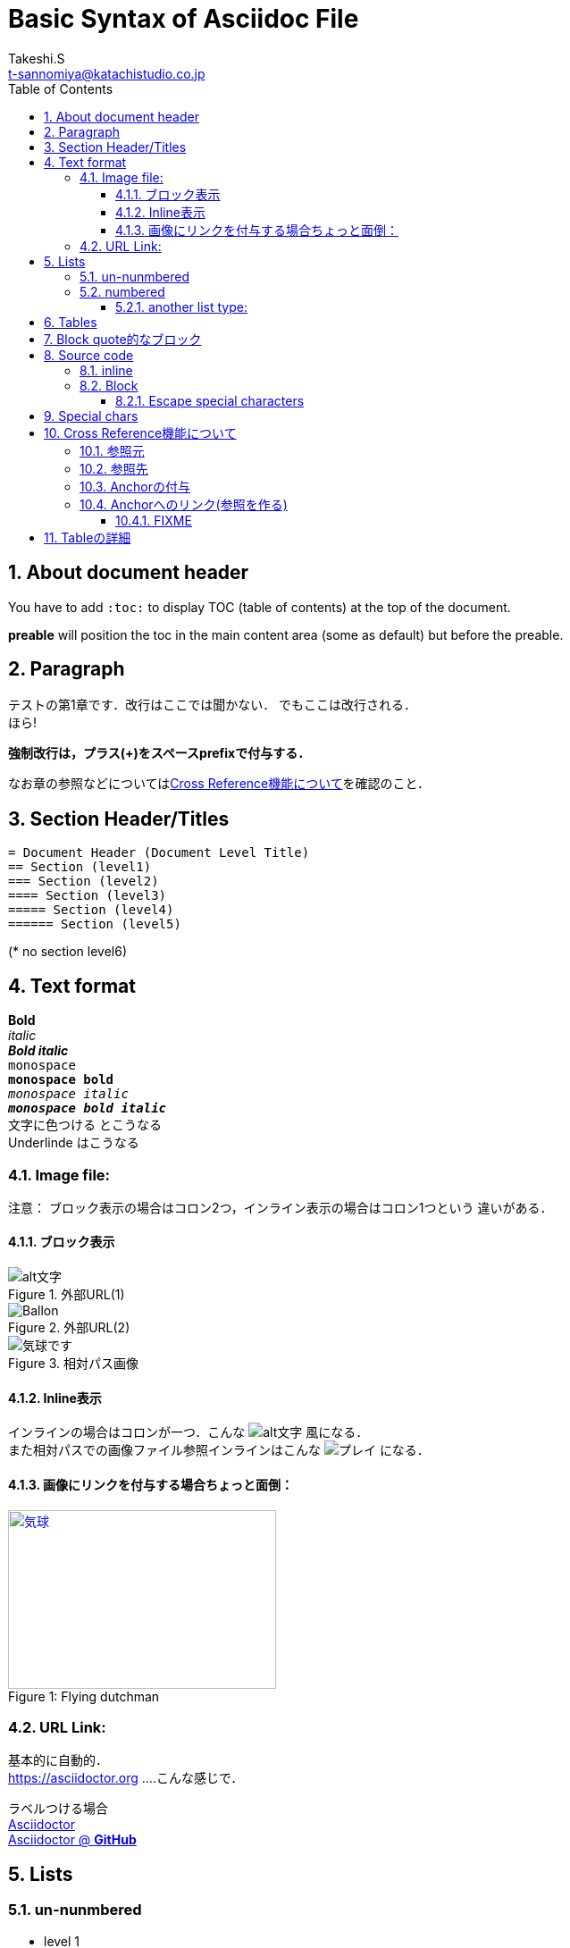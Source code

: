 = Basic Syntax of Asciidoc File
// Takeshi S <t-sannomiya@katachistudio.co.jp>
// v1.0.0, 2019, MAY 26
:Author:    Takeshi.S
:Email: t-sannomiya@katachistudio.co.jp
:Date:  2019-05-26
:Revision:  1.0.0
// they are for Table Of Contents:
:toc: preable
:toclevels: 5
:sectnums:


== About document header
You have to add `:toc:` to display TOC (table of contents) at the top of the document.

*preable* will position the toc in the main content area (some as default) but before the preable.



== Paragraph

テストの第1章です．改行はここでは聞かない．
でもここは改行される． +
ほら!


*強制改行は，プラス(+)をスペースprefixで付与する．*


なお章の参照などについては<<cross-ref>>を確認のこと．

== Section Header/Titles
```
= Document Header (Document Level Title)
== Section (level1)
=== Section (level2)
==== Section (level3)
===== Section (level4)
====== Section (level5)
```
(* no section level6)



== Text format
*Bold* +
_italic_ +
*_Bold italic_* +
`monospace` +
`*monospace bold*` +
`_monospace italic_` +
`*_monospace bold italic_*` +
[red]#文字に色つける# とこうなる +
[underline]#Underlinde# はこうなる +


//コメントはこれ


=== Image file:

注意： ブロック表示の場合はコロン2つ，インライン表示の場合はコロン1つという
違いがある．

==== ブロック表示

.外部URL(1)
image::http://placehold.it/350x150[alt文字]

.外部URL(2)
image::https://www.dike.lib.ia.us/images/sample-1.jpg[Ballon]

.相対パス画像
image::img/b.jpg[気球です]


==== Inline表示

インラインの場合はコロンが一つ．こんな image:http://placehold.it/350x150[alt文字] 風になる． +
また相対パスでの画像ファイル参照インラインはこんな image:img/b.jpg[プレイ] になる．


==== 画像にリンクを付与する場合ちょっと面倒：

.Flying dutchman
[#img-sunset]
[caption="Figure 1: ",link=https://www.google.com]
image::https://www.dike.lib.ia.us/images/sample-1.jpg[気球,300,200]



=== URL Link:
基本的に自動的． +
https://asciidoctor.org ....こんな感じで．

ラベルつける場合 +
https://asciidoctor.org[Asciidoctor] +
https://github.com/asciidoctor[Asciidoctor @ *GitHub*]


== Lists

=== un-nunmbered
* level 1
** level 2
*** level 3

=== numbered
. Step 1
. Step 2
.. Step 2a
... Step 2ai

==== another list type:
CPU:: Central Processing Unit
RAM:: Random Access Memories (Daft Punkも)


== Tables

.テーブルタイトル
[options="header"]
|=======================
|Col 1  |Col 2      |Col 3
|1      |Item 1     |a
|2      |Item 2     |b
|3      |Item 3     |c
|=======================


== Block quote的なブロック
このブロックを利用する場合，以下の注意がある：

* ソースコードは Hyphen (-) or Dot (.) 4回
* 通常ブロックは Asterisk (*) 4回
* 「例 example」とするブロックは Equal (=) 4回


.Block with Asterisk (*)
****
ここはそういったもの． +
ここはそういったもの． +
ここはそういったもの． +
ここはそういったもの．
****


.Block with Equal(=)
====
ここはそういったもの． +
ここはそういったもの． +
ここはそういったもの． +
ここはそういったもの．
====

.another block with equal(=)
====
Here's a sample AsciiDoc document:

[listing]
....
= Title of Document
Doc Writer
:toc:

This guide provides...
....

The document header is useful, but not required.

====


// --

== Source code

=== inline
クラス「`java.lang.String`」を使用する．
もしくはクラス「``java.lang.Integer``」を使用する．

=== Block

.Hyphen(4つ)で囲む．あるいはdot(4つ)でも可能
[source, java]
----
public static void main(String... args) {
    System.out.println("Hanage");
}
----


.Callout (数字の番号)を付与するには`//<x>`とする
[source, java]
----
public static void main(String... args) { //<1>
    System.out.println("Hanage");         //<2>
}                                         //<3>
----
<1> method signature
<2> contents
<3> end of the method


==== Escape special characters
タグなどをエスケープさせる場合は，プラス(+)を3つ連続させて囲む．

例：参照リンクの場合「+++<<xxx>>+++」など




== Special chars
Copyright: (C) +
Registered: (R) +
Trademark: (TM) +
Single Arrow: <- and -> +
Double Arrow: <= and => +




[[cross-ref]]

== Cross Reference機能について

=== 参照元
* 任意の箇所に+++[[xxx]]+++というタグを用意することで参照元を用意できる．
* Section(節)の場合は3種類の方法がある
  ** 節の名前を自動変換したIDを利用する (ただし英数字の文字列のみの場合；日本語はこれ動かない)
  ** 節の名前をそのままタグとする(日英ともOK)
  ** 独自のタグとする(最初の方法と同じ)

基本的には，section titleにはIDが自動付与されるらしい．例えば，
----
== Section Title
----
というセクションがあるとすれば，このIDは「*_section_title*」となる．


=== 参照先
参照先を作る場合は+++<<+++と+++>>+++で囲むタグを用意し，間に参照元のIDを入れる．

例えば上記「section title」を参照する場合は，+++<<+++と +++>>+++で囲む． +
例：<<_section_title>>

ただしSection名をそのままタグで参照させることも可能な模様． +

例1：<<Cross Reference機能について>>

例2：<<Paragraph>>


だとどうなるか不明なので，自分でAnchorを付与するほうがいいかもしれない．

先に宣言してある章「Paragraph」は，+++<<_paragraph>>+++と参照される．+




=== Anchorの付与
Anchorは +++[[xxxx]]+++ もしくは +++[#xxxx]+++ という記法．
これを使って，Sectionに手動でIDを付与する．

----
[[section_1_ref]]
== ニホンゴのタイトル
----
という風にしておく．

=== Anchorへのリンク(参照を作る)

Anchorを他から参照する場合は，
----
なお章の参照などについては<<section_1_ref>>を確認のこと．
----
などという風に `<<xxx>>` で記載する
こうしておくと章名が表示されて参照できるようになる．




#### FIXME

なお，インラインの場合，以下のようにIDを付与すると
----
けふのうちにとほくへいつてしまふ[[bookmark-imouto]]わたくしのいもうとよ
みぞれがふつておもてはへんにあかるいのだ
----


けふのうちにとほくへいつてしまふ[[bookmark-imouto]]わたくしのいもうとよ
みぞれがふつておもてはへんにあかるいのだ



このように<<bookmark-imouto>>


== Tableの詳細
https://asciidoctor.org/docs/user-manual/#tables
とにかく非常にオプションが多い．

詳細はdocumentを観るとして，sec_03.adocでいくつか試している．
```
[caption="表1. " cols="<s,2*^v,>",options="header,footer", frame="topbot", stripes="odd"]
|===
|項番 |分類 |利用OSSの名称 |バージョン
|1 |ログ出力 |Apache Log4J |2.11.0
|2 |JDBC\|ドライバー |PostgreSQL JDBC Driver |42.2.2
|3 |入出力ユーティリティ |Apache Commons IO |2.6
|4 |文字列処理ユーティリティ |Apache Commons Lang |3.7
|項番 |分類 |利用OSSの名称 |バージョン
|===
```
上記をレンダリングすると，

[caption="表1. " cols="<s,2*^v,>",options="header,footer", frame="topbot", stripes="odd"]
|===
|項番 |分類 |利用OSSの名称 |バージョン
|1 |ログ出力 |Apache Log4J |2.11.0
|2 |JDBC\|ドライバー |PostgreSQL JDBC Driver |42.2.2
|3 |入出力ユーティリティ |Apache Commons IO |2.6
|4 |文字列処理ユーティリティ |Apache Commons Lang |3.7
|項番 |分類 |利用OSSの名称 |バージョン
|===

となる．
